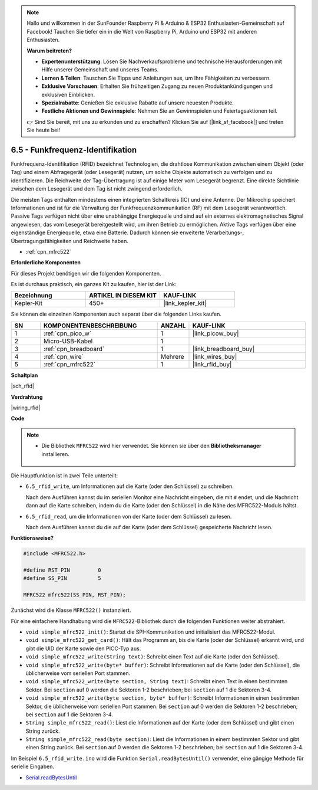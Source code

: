 .. note::

    Hallo und willkommen in der SunFounder Raspberry Pi & Arduino & ESP32 Enthusiasten-Gemeinschaft auf Facebook! Tauchen Sie tiefer ein in die Welt von Raspberry Pi, Arduino und ESP32 mit anderen Enthusiasten.

    **Warum beitreten?**

    - **Expertenunterstützung**: Lösen Sie Nachverkaufsprobleme und technische Herausforderungen mit Hilfe unserer Gemeinschaft und unseres Teams.
    - **Lernen & Teilen**: Tauschen Sie Tipps und Anleitungen aus, um Ihre Fähigkeiten zu verbessern.
    - **Exklusive Vorschauen**: Erhalten Sie frühzeitigen Zugang zu neuen Produktankündigungen und exklusiven Einblicken.
    - **Spezialrabatte**: Genießen Sie exklusive Rabatte auf unsere neuesten Produkte.
    - **Festliche Aktionen und Gewinnspiele**: Nehmen Sie an Gewinnspielen und Feiertagsaktionen teil.

    👉 Sind Sie bereit, mit uns zu erkunden und zu erschaffen? Klicken Sie auf [|link_sf_facebook|] und treten Sie heute bei!

.. _ar_rfid:


6.5 - Funkfrequenz-Identifikation
==============================================

Funkfrequenz-Identifikation (RFID) bezeichnet Technologien, die drahtlose Kommunikation zwischen einem Objekt (oder Tag) und einem Abfragegerät (oder Lesegerät) nutzen, um solche Objekte automatisch zu verfolgen und zu identifizieren. Die Reichweite der Tag-Übertragung ist auf einige Meter vom Lesegerät begrenzt. Eine direkte Sichtlinie zwischen dem Lesegerät und dem Tag ist nicht zwingend erforderlich.

Die meisten Tags enthalten mindestens einen integrierten Schaltkreis (IC) und eine Antenne. 
Der Mikrochip speichert Informationen und ist für die Verwaltung der Funkfrequenzkommunikation (RF) mit dem Lesegerät verantwortlich. Passive Tags verfügen nicht über eine unabhängige Energiequelle und sind auf ein externes elektromagnetisches Signal angewiesen, das vom Lesegerät bereitgestellt wird, um ihren Betrieb zu ermöglichen. 
Aktive Tags verfügen über eine eigenständige Energiequelle, etwa eine Batterie. 
Dadurch können sie erweiterte Verarbeitungs-, Übertragungsfähigkeiten und Reichweite haben.

* :ref:`cpn_mfrc522`

**Erforderliche Komponenten**

Für dieses Projekt benötigen wir die folgenden Komponenten.

Es ist durchaus praktisch, ein ganzes Kit zu kaufen, hier ist der Link:

.. list-table::
    :widths: 20 20 20
    :header-rows: 1

    *   - Bezeichnung
        - ARTIKEL IN DIESEM KIT
        - KAUF-LINK
    *   - Kepler-Kit	
        - 450+
        - |link_kepler_kit|

Sie können die einzelnen Komponenten auch separat über die folgenden Links kaufen.

.. list-table::
    :widths: 5 20 5 20
    :header-rows: 1

    *   - SN
        - KOMPONENTENBESCHREIBUNG
        - ANZAHL
        - KAUF-LINK

    *   - 1
        - :ref:`cpn_pico_w`
        - 1
        - |link_picow_buy|
    *   - 2
        - Micro-USB-Kabel
        - 1
        - 
    *   - 3
        - :ref:`cpn_breadboard`
        - 1
        - |link_breadboard_buy|
    *   - 4
        - :ref:`cpn_wire`
        - Mehrere
        - |link_wires_buy|
    *   - 5
        - :ref:`cpn_mfrc522`
        - 1
        - |link_rfid_buy|

**Schaltplan**

|sch_rfid|


**Verdrahtung**

|wiring_rfid|

**Code**

.. note::

   * Die Bibliothek ``MFRC522`` wird hier verwendet. Sie können sie über den **Bibliotheksmanager** installieren.

      .. image:: img/lib_mfrc522.png

Die Hauptfunktion ist in zwei Teile unterteilt:

* ``6.5_rfid_write``, um Informationen auf die Karte (oder den Schlüssel) zu schreiben.

  .. raw:: html
    
    <iframe src=https://create.arduino.cc/editor/sunfounder01/b4f9156a-711a-442c-8271-329847e808dc/preview?embed style="height:510px;width:100%;margin:10px 0" frameborder=0></iframe>

  Nach dem Ausführen kannst du im seriellen Monitor eine Nachricht eingeben, die mit ``#`` endet, und die Nachricht dann auf die Karte schreiben, indem du die Karte (oder den Schlüssel) in die Nähe des MFRC522-Moduls hältst.

* ``6.5_rfid_read``, um die Informationen von der Karte (oder dem Schlüssel) zu lesen.

  .. raw:: html
    
    <iframe src=https://create.arduino.cc/editor/sunfounder01/df57b5cb-9162-4b4b-b28a-7f02363885c9/preview?embed style="height:510px;width:100%;margin:10px 0" frameborder=0></iframe>

  Nach dem Ausführen kannst du die auf der Karte (oder dem Schlüssel) gespeicherte Nachricht lesen.

**Funktionsweise?**

.. code-block:: arduino

    #include <MFRC522.h>

    #define RST_PIN         0
    #define SS_PIN          5

    MFRC522 mfrc522(SS_PIN, RST_PIN);

Zunächst wird die Klasse ``MFRC522()`` instanziiert.

Für eine einfachere Handhabung wird die ``MFRC522``-Bibliothek durch die folgenden Funktionen weiter abstrahiert.

* ``void simple_mfrc522_init()``: Startet die SPI-Kommunikation und initialisiert das MFRC522-Modul.
* ``void simple_mfrc522_get_card()``: Hält das Programm an, bis die Karte (oder der Schlüssel) erkannt wird, und gibt die UID der Karte sowie den PICC-Typ aus.
* ``void simple_mfrc522_write(String text)``: Schreibt einen Text auf die Karte (oder den Schlüssel).
* ``void simple_mfrc522_write(byte* buffer)``: Schreibt Informationen auf die Karte (oder den Schlüssel), die üblicherweise vom seriellen Port stammen.
* ``void simple_mfrc522_write(byte section, String text)``: Schreibt einen Text in einen bestimmten Sektor. Bei ``section`` auf 0 werden die Sektoren 1-2 beschrieben; bei ``section`` auf 1 die Sektoren 3-4.
* ``void simple_mfrc522_write(byte section, byte* buffer)``: Schreibt Informationen in einen bestimmten Sektor, die üblicherweise vom seriellen Port stammen. Bei ``section`` auf 0 werden die Sektoren 1-2 beschrieben; bei ``section`` auf 1 die Sektoren 3-4.
* ``String simple_mfrc522_read()``: Liest die Informationen auf der Karte (oder dem Schlüssel) und gibt einen String zurück.
* ``String simple_mfrc522_read(byte section)``: Liest die Informationen in einem bestimmten Sektor und gibt einen String zurück. Bei ``section`` auf 0 werden die Sektoren 1-2 beschrieben; bei ``section`` auf 1 die Sektoren 3-4.

Im Beispiel ``6.5_rfid_write.ino`` wird die Funktion ``Serial.readBytesUntil()`` verwendet, eine gängige Methode für serielle Eingaben.

* `Serial.readBytesUntil <https://www.arduino.cc/reference/de/language/functions/communication/serial/readbytesuntil/>`_

